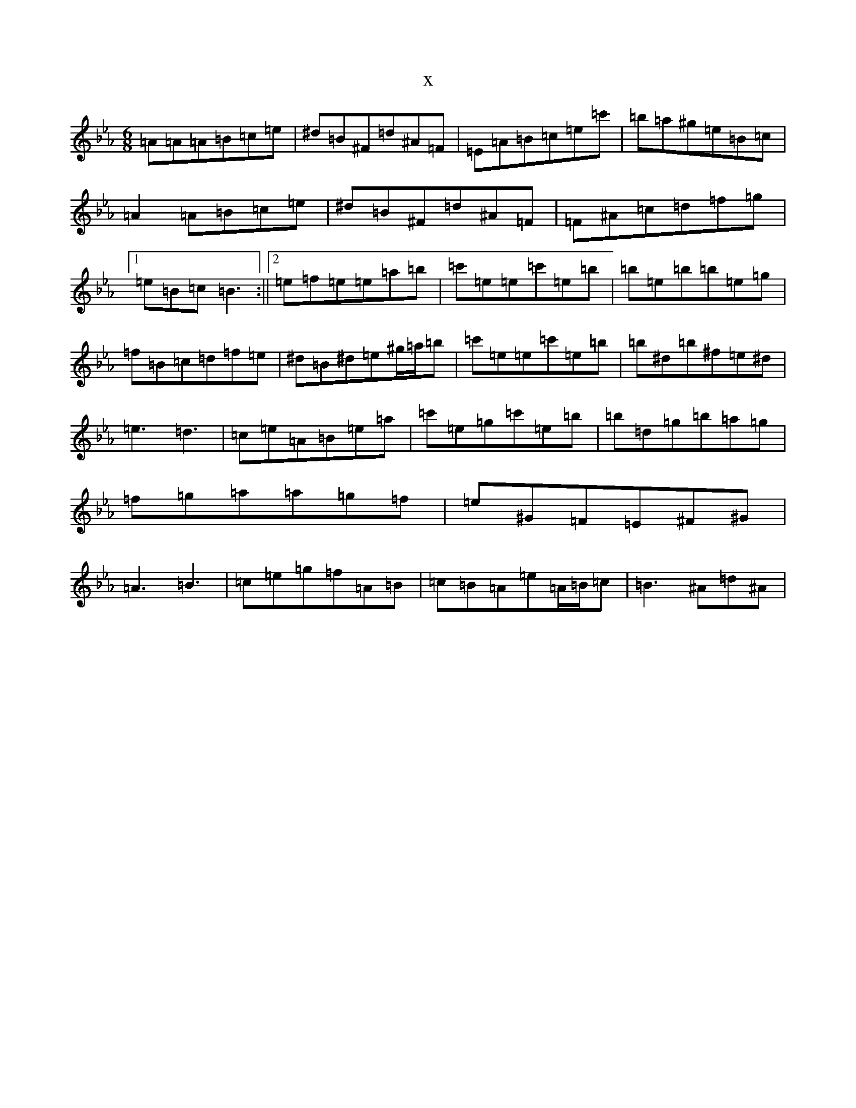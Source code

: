 X:9317
T:x
L:1/8
M:6/8
K: C minor
=A=A=A=B=c=e|^d=B^F=d^A=F|=E=A=B=c=e=c'|=b=a^g=e=B=c|=A2=A=B=c=e|^d=B^F=d^A=F|=F^A=c=d=f=g|1=e=B=c=B3:||2=e=f=e=e=a=b|=c'=e=e=c'=e=b|=b=e=b=b=e=g|=f=B=c=d=f=e|^d=B^d=e^g/2=a/2=b|=c'=e=e=c'=e=b|=b^d=b^f=e^d|=e3=d3|=c=e=A=B=e=a|=c'=e=g=c'=e=b|=b=d=g=b=a=g|=f=g=a=a=g=f|=e^G=F=E^F^G|=A3=B3|=c=e=g=f=A=B|=c=B=A=e=A/2=B/2=c|=B3^A=d^A|